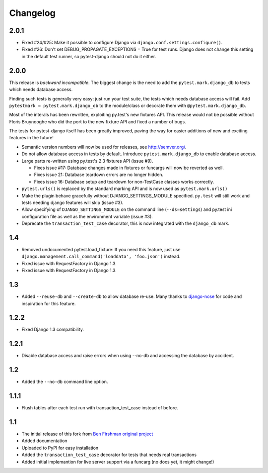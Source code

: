 Changelog
=========

2.0.1
-----

* Fixed #24/#25: Make it possible to configure Django via
  ``django.conf.settings.configure()``.

* Fixed #26: Don't set DEBUG_PROPAGATE_EXCEPTIONS = True for test runs. Django
  does not change this setting in the default test runner, so pytest-django
  should not do it either.

2.0.0
-----

This release is *backward incompatible*. The biggest change is the need
to add the ``pytest.mark.django_db`` to tests which needs database
access.

Finding such tests is generally very easy: just run your test suite, the
tests which needs database access will fail. Add ``pytestmark =
pytest.mark.django_db`` to the module/class or decorate them with
``@pytest.mark.django_db``.

Most of the interals has been rewritten, exploiting py.test's new
fixtures API. This release would not be possible without Floris
Bruynooghe who did the port to the new fixture API and fixed a number of
bugs.

The tests for pytest-django itself has been greatly improved, paving the
way for easier additions of new and exciting features in the future!

* Semantic version numbers will now be used for releases, see http://semver.org/.

* Do not allow database access in tests by default.  Introduce
  ``pytest.mark.django_db`` to enable database access.

* Large parts re-written using py.test's 2.3 fixtures API (issue #9).

  - Fixes issue #17: Database changes made in fixtures or funcargs
    will now be reverted as well.

  - Fixes issue 21: Database teardown errors are no longer hidden.

  - Fixes issue 16: Database setup and teardown for non-TestCase
    classes works correctly.

* ``pytest.urls()`` is replaced by the standard marking API and is now
  used as ``pytest.mark.urls()``

* Make the plugin behave gracefully without DJANGO_SETTINGS_MODULE
  specified.  ``py.test`` will still work and tests needing django
  features will skip (issue #3).

* Allow specifying of ``DJANGO_SETTINGS_MODULE`` on the command line
  (``--ds=settings``) and py.test ini configuration file as well as the
  environment variable (issue #3).

* Deprecate the ``transaction_test_case`` decorator, this is now
  integrated with the ``django_db`` mark.

1.4
---
* Removed undocumented pytest.load_fixture: If you need this feature, just use
  ``django.management.call_command('loaddata', 'foo.json')`` instead.
* Fixed issue with RequestFactory in Django 1.3.

* Fixed issue with RequestFactory in Django 1.3.

1.3
---
* Added ``--reuse-db`` and ``--create-db`` to allow database re-use. Many
  thanks to `django-nose <https://github.com/jbalogh/django-nose>`_ for
  code and inspiration for this feature.

1.2.2
-----
* Fixed Django 1.3 compatibility.

1.2.1
-----
* Disable database access and raise errors when using --no-db and accessing
  the database by accident.

1.2
---
* Added the ``--no-db`` command line option.

1.1.1
-----
* Flush tables after each test run with transaction_test_case instead of before.

1.1
---

* The initial release of this fork from `Ben Firshman original project <http://github.com/bfirsh/pytest_django>`_
* Added documentation
* Uploaded to PyPI for easy installation
* Added the ``transaction_test_case`` decorator for tests that needs real transactions
* Added initial implemantion for live server support via a funcarg (no docs yet, it might change!)
